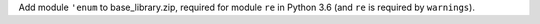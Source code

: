 Add module ``'enum`` to base_library.zip, required for module ``re`` in Python 3.6 (and ``re`` is required by ``warnings``).